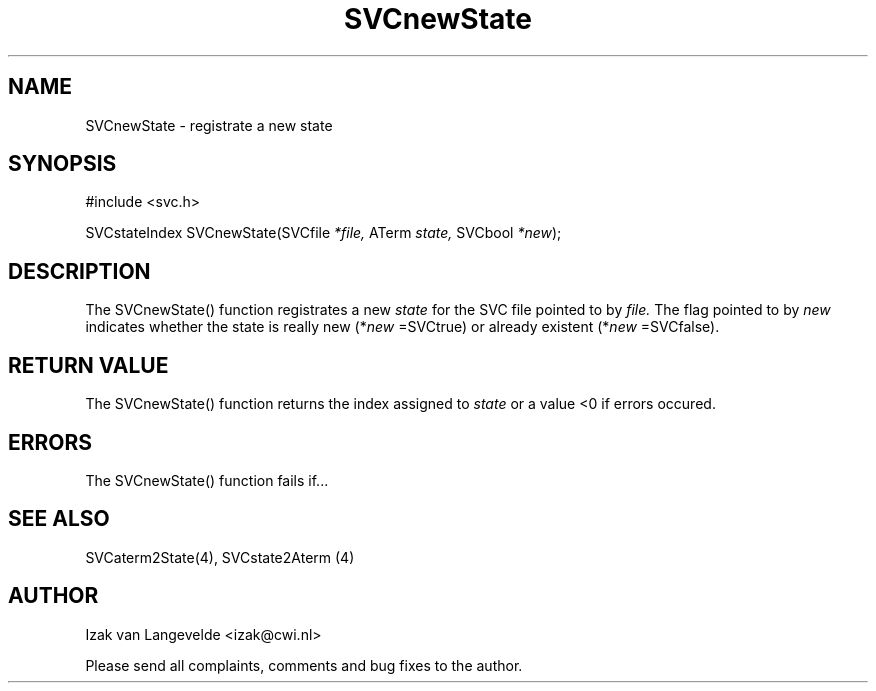 .\"  SVC -- the SVC (Systems Validation Centre) file format library
.\"
.\"  Copyright (C) 2000  Stichting Mathematisch Centrum, Amsterdam,
.\"                      The  Netherlands
.\"
.\"  This program is free software; you can redistribute it and/or
.\"  modify it under the terms of the GNU General Public License
.\"  as published by the Free Software Foundation; either version 2
.\"  of the License, or (at your option) any later version.
.\"
.\"  This program is distributed in the hope that it will be useful,
.\"  but WITHOUT ANY WARRANTY; without even the implied warranty of
.\"  MERCHANTABILITY or FITNESS FOR A PARTICULAR PURPOSE.  See the
.\"  GNU General Public License for more details.
.\"
.\"  You should have received a copy of the GNU General Public License
.\"  along with this program; if not, write to the Free Software
.\"  Foundation, Inc., 59 Temple Place - Suite 330, Boston, MA  02111-1307, USA.
.\"
.\" $Id: svcnewstate.4,v 1.2 2001/01/04 15:26:34 izak Exp $
.TH SVCnewState 4 15/5/2000
.SH NAME
SVCnewState \- registrate a new state

.SH SYNOPSIS
#include <svc.h>

SVCstateIndex SVCnewState(SVCfile 
.I *file, 
ATerm 
.I state, 
SVCbool 
.I *new\c
);

.SH DESCRIPTION

The SVCnewState() function registrates a new 
.I state
for the SVC file pointed
to by
.I file.
The flag pointed to by
.I new
indicates whether the state is really new (*\c
.I new
=SVCtrue\c
) or already existent (*\c
.I new
=SVCfalse\c
).

.SH RETURN VALUE 

The SVCnewState() function returns the index assigned to 
.I state
or a value <0 if errors occured.


.SH ERRORS

The SVCnewState() function fails if...

.SH SEE ALSO

SVCaterm2State(4), SVCstate2Aterm (4)

.SH AUTHOR
Izak van Langevelde <izak@cwi.nl>
.LP
Please send all complaints, comments and bug fixes to the author. 

